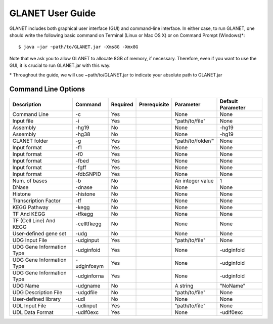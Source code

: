 =================
GLANET User Guide
=================

GLANET includes both graphical user interface (GUI) and command-line interface. In either case, to run GLANET, one should write the following basic command on Terminal (Linux or Mac OS X) or on Command Prompt (Windows)\*::

	$ java −jar ~path/to/GLANET.jar -Xms8G -Xmx8G

Note that we ask you to allow GLANET to allocate 8GB of memory, if necessary. Therefore, even if you want to use the GUI, it is crucial to run GLANET.jar with this way.

\* Throughout the guide, we will use ~path/to/GLANET.jar to indicate your absolute path to GLANET.jar

--------------------
Command Line Options
--------------------

=========================  ===========  ========  ============  =================  =================
Description                Command      Required  Prerequisite  Parameter          Default Parameter
=========================  ===========  ========  ============  =================  =================
Command Line               -c           Yes                     None               None
Input file                 -i           Yes                     "path/to/file"     None
Assembly                   -hg19        No                      None               -hg19
Assembly                   -hg38        No                      None               -hg19
GLANET folder              -g           Yes                     "path/to/folder/"  None
Input format               -f1          Yes                     None               None
Input format               -f0          Yes                     None               None
Input format               -fbed        Yes                     None               None
Input format               -fgff        Yes                     None               None
Input format               -fdbSNPID    Yes                     None               None
Num. of bases              -b           No                      An integer value   1
DNase                      -dnase       No                      None               None
Histone                    -histone     No                      None               None
Transcription Factor       -tf          No                      None               None
KEGG Pathway               -kegg        No                      None               None
TF And KEGG                -tfkegg      No                      None               None
TF (Cell Line) And KEGG    -celltfkegg  No                      None               None
User-defined gene set      -udg         No                      None               None
UDG Input File             -udginput    Yes                     "path/to/file"     None
UDG Gene Information Type  -udginfoid   Yes                     None               -udginfoid
UDG Gene Information Type  -udginfosym  Yes                     None               -udginfoid
UDG Gene Information Type  -udginforna  Yes                     None               -udginfoid
UDG Name                   -udgname     No                      A string           "NoName"
UDG Description File       -udgdfile     No                     "path/to/file"     None
User-defined library       -udl         No                      None               None
UDL Input File             -udlinput    Yes                     "path/to/file"     None
UDL Data Format            -udlf0exc    Yes                     None               -udlf0exc
=========================  ===========  ========  ============  =================  =================
